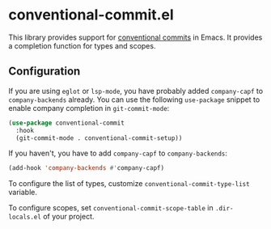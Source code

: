 * conventional-commit.el
#+begin_html
<a href="https://github.com/akirak/conventional-commit.el/actions?query=workflow%3A%22CI%22">
<img alt="CI Status" src="https://github.com/akirak/conventional-commit.el/workflows/CI/badge.svg" />
</a>
#+end_html
This library provides support for [[https://www.conventionalcommits.org/en/v1.0.0/][conventional commits]] in Emacs.
It provides a completion function for types and scopes.
** Configuration
If you are using =eglot= or =lsp-mode=, you have probably added =company-capf= to =company-backends= already.
You can use the following =use-package= snippet to enable company completion in =git-commit-mode=:

#+begin_src emacs-lisp
  (use-package conventional-commit
    :hook
    (git-commit-mode . conventional-commit-setup))
#+end_src

If you haven't, you have to add =company-capf= to =company-backends=:

#+begin_src emacs-lisp
  (add-hook 'company-backends #'company-capf)
#+end_src

To configure the list of types, customize =conventional-commit-type-list= variable.

To configure scopes, set =conventional-commit-scope-table= in =.dir-locals.el= of your project.
